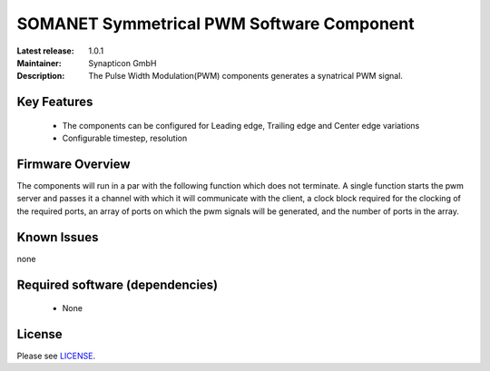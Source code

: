SOMANET Symmetrical PWM Software Component
.........................................
:Latest release: 1.0.1
:Maintainer: Synapticon GmbH
:Description: The Pulse Width Modulation(PWM) components generates a synatrical PWM signal.

Key Features
============

  * The components can be configured for Leading edge, Trailing edge and Center edge variations
  * Configurable timestep, resolution

Firmware Overview
=================

The components will run in a par with the following function which does not terminate. A single function starts the pwm server and passes it a channel with 
which it will communicate with the client, a clock block required for the clocking of the required ports, an array of ports on which the pwm signals will be generated, and the number of ports in the array. 

Known Issues
============

none

Required software (dependencies)
================================

  * None

License
=======

Please see `LICENSE`_.


.. _LICENSE: https://github.com/synapticon/sc_pwm/blob/master/LICENSE.dox
